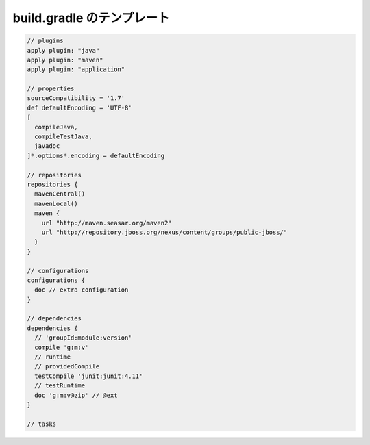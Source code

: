 build.gradle のテンプレート
=========================

.. sourcecode:: groovy

  // plugins
  apply plugin: "java"
  apply plugin: "maven"
  apply plugin: "application"

  // properties
  sourceCompatibility = '1.7'
  def defaultEncoding = 'UTF-8'
  [
    compileJava,
    compileTestJava,
    javadoc
  ]*.options*.encoding = defaultEncoding

  // repositories
  repositories {
    mavenCentral()
    mavenLocal()
    maven {
      url "http://maven.seasar.org/maven2"
      url "http://repository.jboss.org/nexus/content/groups/public-jboss/"
    }
  }

  // configurations
  configurations {
    doc // extra configuration
  }

  // dependencies
  dependencies {
    // 'groupId:module:version'
    compile 'g:m:v'
    // runtime
    // providedCompile
    testCompile 'junit:junit:4.11'
    // testRuntime
    doc 'g:m:v@zip' // @ext
  }

  // tasks
